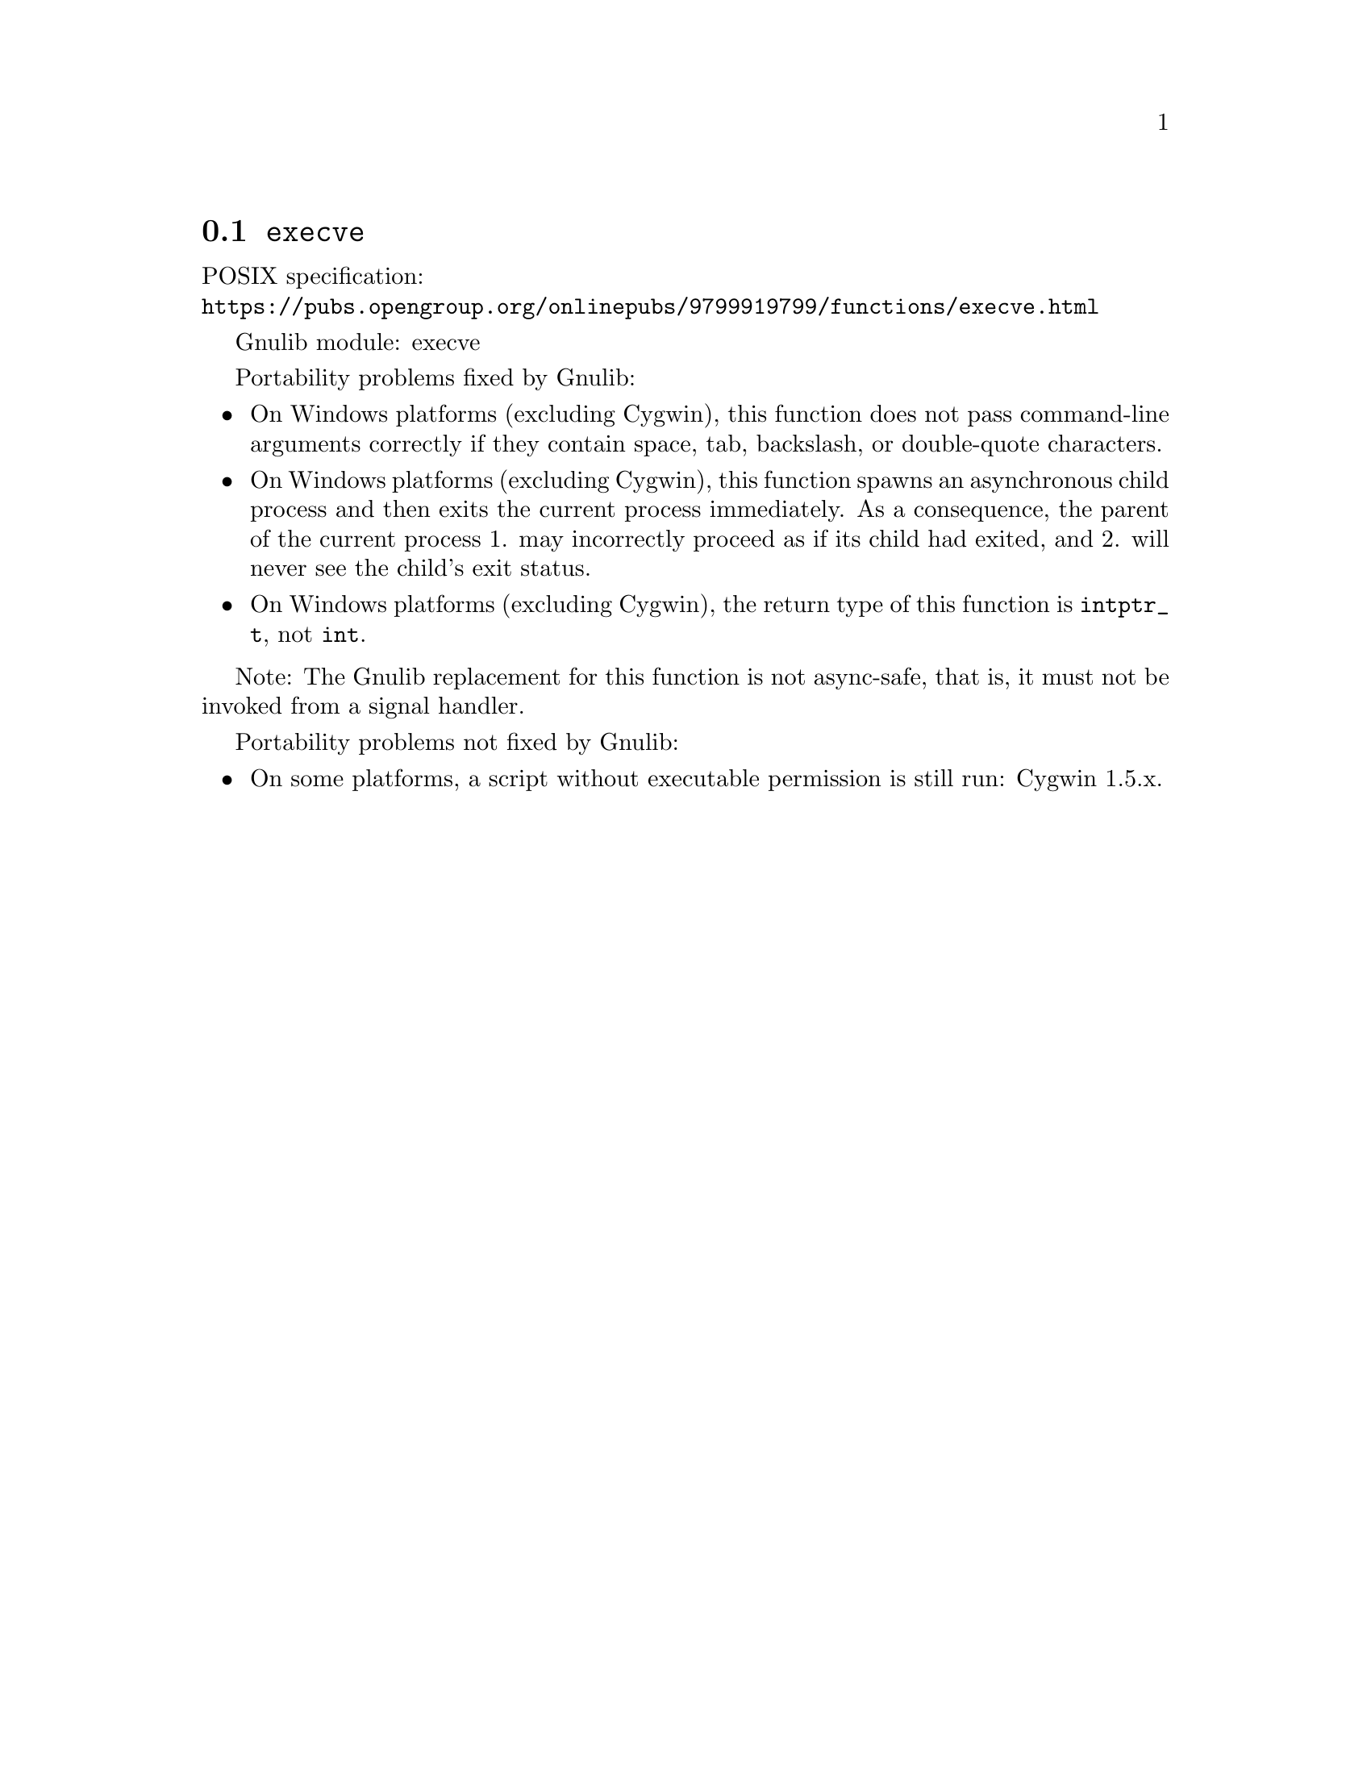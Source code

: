 @node execve
@section @code{execve}
@findex execve

POSIX specification:@* @url{https://pubs.opengroup.org/onlinepubs/9799919799/functions/execve.html}

Gnulib module: execve

Portability problems fixed by Gnulib:
@itemize
@item
On Windows platforms (excluding Cygwin), this function does not pass
command-line arguments correctly if they contain space, tab, backslash,
or double-quote characters.
@item
On Windows platforms (excluding Cygwin), this function spawns an asynchronous
child process and then exits the current process immediately.  As a
consequence, the parent of the current process 1. may incorrectly proceed
as if its child had exited, and 2. will never see the child's exit status.
@item
On Windows platforms (excluding Cygwin), the return type of this function is
@code{intptr_t}, not @code{int}.
@end itemize

Note: The Gnulib replacement for this function is not async-safe, that is,
it must not be invoked from a signal handler.

Portability problems not fixed by Gnulib:
@itemize
@item
On some platforms, a script without executable permission is still run:
Cygwin 1.5.x.
@end itemize
